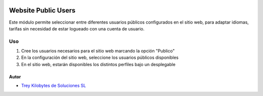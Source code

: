 .. image:: https://img.shields.io/badge/licence-AGPL--3-blue.svg
   :target: https://www.gnu.org/licenses/agpl-3.0-standalone.html
   :alt: License: AGPL-3

=========================
Website Public Users
=========================

Este módulo permite seleccionar entre diferentes usuarios públicos configurados
en el sitio web, para adaptar idiomas, tarifas sin necesidad de estar logueado
con una cuenta de usuario.

Uso
===

#. Cree los usuarios necesarios para el sitio web marcando la opción "Publico"
#. En la configuración del sitio web, seleccione los usuarios públicos
   disponibles
#. En el sitio web, estarán disponibles los distintos perfiles bajo un
   desplegable

Autor
~~~~~

* `Trey Kilobytes de Soluciones SL <https://www.trey.es>`__
